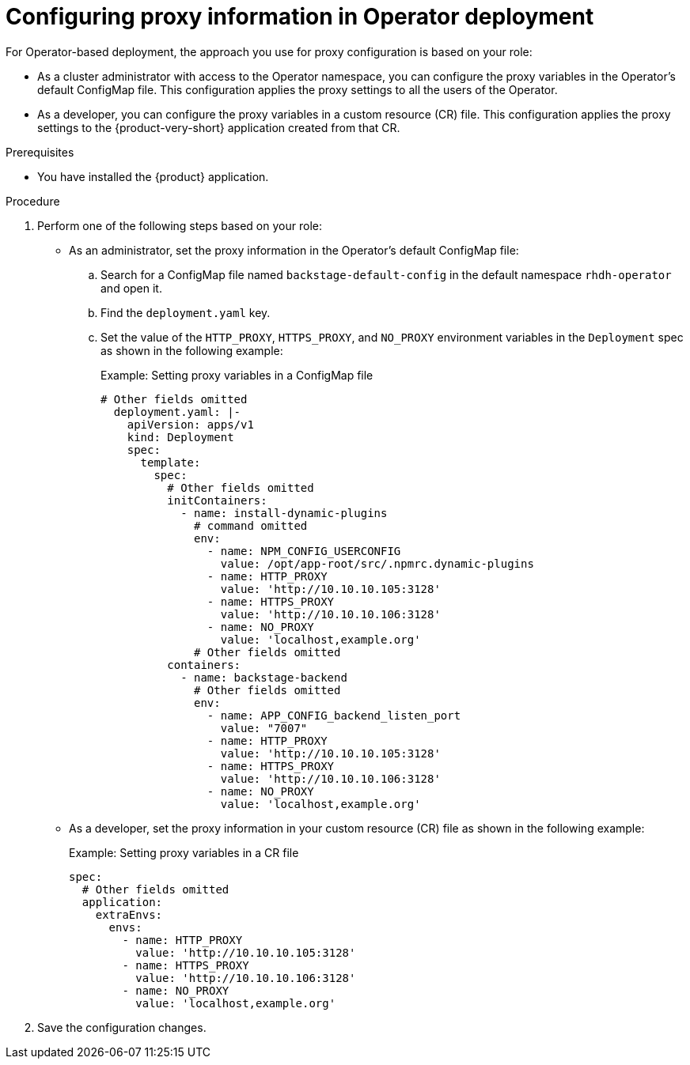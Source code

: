 [id="proc-configuring-proxy-in-operator-deployment_{context}"]
= Configuring proxy information in Operator deployment

For Operator-based deployment, the approach you use for proxy configuration is based on your role:

* As a cluster administrator with access to the Operator namespace, you can configure the proxy variables in the Operator's default ConfigMap file. This configuration applies the proxy settings to all the users of the Operator.
* As a developer, you can configure the proxy variables in a custom resource (CR) file. This configuration applies the proxy settings to the {product-very-short} application created from that CR.

.Prerequisites

* You have installed the {product} application.

.Procedure

. Perform one of the following steps based on your role:

* As an administrator, set the proxy information in the Operator's default ConfigMap file:
+
.. Search for a ConfigMap file named `backstage-default-config` in the default namespace `rhdh-operator` and open it. 
.. Find the `deployment.yaml` key.
.. Set the value of the `HTTP_PROXY`, `HTTPS_PROXY`, and `NO_PROXY` environment variables in the `Deployment` spec as shown in the following example:
+ 
.Example: Setting proxy variables in a ConfigMap file
[source,yaml,subs="+attributes"]
----
# Other fields omitted
  deployment.yaml: |-
    apiVersion: apps/v1
    kind: Deployment
    spec:
      template:
        spec:
          # Other fields omitted
          initContainers:
            - name: install-dynamic-plugins
              # command omitted
              env:
                - name: NPM_CONFIG_USERCONFIG
                  value: /opt/app-root/src/.npmrc.dynamic-plugins
                - name: HTTP_PROXY
                  value: 'http://10.10.10.105:3128'
                - name: HTTPS_PROXY
                  value: 'http://10.10.10.106:3128'
                - name: NO_PROXY
                  value: 'localhost,example.org'
              # Other fields omitted
          containers:
            - name: backstage-backend
              # Other fields omitted
              env:
                - name: APP_CONFIG_backend_listen_port
                  value: "7007"
                - name: HTTP_PROXY
                  value: 'http://10.10.10.105:3128'
                - name: HTTPS_PROXY
                  value: 'http://10.10.10.106:3128'
                - name: NO_PROXY
                  value: 'localhost,example.org'
----


* As a developer, set the proxy information in your custom resource (CR) file as shown in the following example:
+ 
.Example: Setting proxy variables in a CR file
[source,yaml,subs="+attributes"]
----
spec:
  # Other fields omitted
  application:
    extraEnvs:
      envs:
        - name: HTTP_PROXY
          value: 'http://10.10.10.105:3128'
        - name: HTTPS_PROXY
          value: 'http://10.10.10.106:3128'
        - name: NO_PROXY
          value: 'localhost,example.org'
----

. Save the configuration changes.
